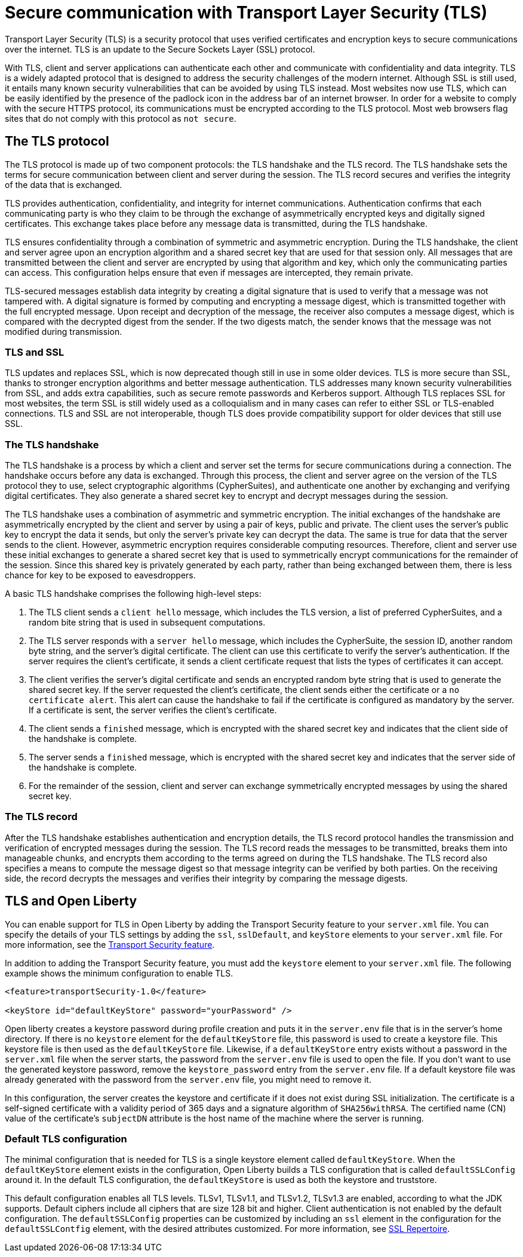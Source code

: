// Copyright (c) 2020 IBM Corporation and others.
// Licensed under Creative Commons Attribution-NoDerivatives
// 4.0 International (CC BY-ND 4.0)
//   https://creativecommons.org/licenses/by-nd/4.0/
//
// Contributors:
//     IBM Corporation
//
:page-description: Transport Layer Security (TLS) is a security protocol that uses verified certificates and encryption keys to secure communications over the internet.
:page-layout: general-reference
:seo-title: Secure communication with TLS
:seo-description: Transport Layer Security (TLS) is a security protocol that uses verified certificates and encryption keys to secure communications over the internet.
:page-layout: general-reference
:page-type: general
= Secure communication with Transport Layer Security (TLS)

Transport Layer Security (TLS) is a security protocol that uses verified certificates and encryption keys to secure communications over the internet. TLS is an update to the Secure Sockets Layer (SSL) protocol.

With TLS, client and server applications can authenticate each other and communicate with confidentiality and data integrity.
TLS is a widely adapted protocol that is designed to address the security challenges of the modern internet.
Although SSL is still used, it entails many known security vulnerabilities that can be avoided by using TLS instead.
Most websites now use TLS, which can be easily identified by the presence of the padlock icon in the address bar of an internet browser.
In order for a website to comply with the secure HTTPS protocol, its communications must be encrypted according to the TLS protocol. Most web browsers flag sites that do not comply with this protocol as `not secure`.

== The TLS protocol

The TLS protocol is made up of two component protocols: the TLS handshake and the TLS record.
The TLS handshake sets the terms for secure communication between client and server during the session.
The TLS record secures and verifies the integrity of the data that is exchanged.

TLS provides authentication, confidentiality, and integrity for internet communications.
Authentication confirms that each communicating party is who they claim to be through the exchange of asymmetrically encrypted keys and digitally signed certificates.
This exchange takes place before any message data is transmitted, during the TLS handshake.

TLS ensures confidentiality through a combination of symmetric and asymmetric encryption.
During the TLS handshake, the client and server agree upon an encryption algorithm and a shared secret key that are used for that session only.
All messages that are transmitted between the client and server are encrypted by using that algorithm and key, which only the communicating parties can access.
This configuration helps ensure that even if messages are intercepted, they remain private.

TLS-secured messages establish data integrity by creating a digital signature that is used to verify that a message was not tampered with. A digital signature is formed by computing and encrypting a message digest, which is transmitted together with the full encrypted message.
Upon receipt and decryption of the message, the receiver also computes a message digest, which is compared with the decrypted digest from the sender.
If the two digests match, the sender knows that the message was not modified during transmission.

=== TLS and SSL

TLS updates and replaces SSL, which is now deprecated though still in use in some older devices.
TLS is more secure than SSL, thanks to stronger encryption algorithms and better message authentication.
TLS addresses many known security vulnerabilities from SSL, and adds extra capabilities, such as secure remote passwords and Kerberos support.
Although TLS replaces SSL for most websites, the term SSL is still widely used as a colloquialism and in many cases can refer to either SSL or TLS-enabled connections.
TLS and SSL are not interoperable, though TLS does provide compatibility support for older devices that still use SSL.

=== The TLS handshake

The TLS handshake is a process by which a client and server set the terms for secure communications during a connection.
The handshake occurs before any data is exchanged.
Through this process, the client and server agree on the version of the TLS protocol they to use, select cryptographic algorithms (CypherSuites), and authenticate one another by exchanging and verifying digital certificates.
They also generate a shared secret key to encrypt and decrypt messages during the session.

The TLS handshake uses a combination of asymmetric and symmetric encryption.
The initial exchanges of the handshake are asymmetrically encrypted by the client and server by using a pair of keys, public and private.
The client uses the server's public key to encrypt the data it sends, but only the server's private key can decrypt the data.
The same is true for data that the server sends to the client.
However, asymmetric encryption requires considerable computing resources.
Therefore, client and server use these initial exchanges to generate a shared secret key that is used to symmetrically encrypt communications for the remainder of the session.
Since this shared key is privately generated by each party, rather than being exchanged between them, there is less chance for key to be exposed to eavesdroppers.

A basic TLS handshake comprises the following high-level steps:

. The TLS client sends a `client hello` message, which includes the TLS version, a list of preferred CypherSuites, and a random bite string that is used in subsequent computations.
. The TLS server responds with a `server hello` message, which includes the CypherSuite, the session ID, another random byte string, and the server's digital certificate. The client can use this certificate to verify the server's authentication. If the server requires the client's certificate, it sends a client certificate request that lists the types of certificates it can accept.
. The client verifies the server's digital certificate and sends an encrypted random byte string that is used to generate the shared secret key. If the server requested the client's certificate, the client sends either the certificate or a `no certificate alert`. This alert can cause the handshake to fail if the certificate is configured as mandatory by the server. If a certificate is sent, the server verifies the client's certificate.
. The client sends a `finished` message, which is encrypted with the shared secret key and indicates that the client side of the handshake is complete.
. The server sends a `finished` message, which is encrypted with the shared secret key and indicates that the server side of the handshake is complete.
. For the remainder of the session, client and server can exchange symmetrically encrypted messages by using the shared secret key.

=== The TLS record

After the TLS handshake establishes authentication and encryption details, the TLS record protocol handles the transmission and verification of encrypted messages during the session.
The TLS record reads the messages to be transmitted, breaks them into manageable chunks, and encrypts them according to the terms agreed on during the TLS handshake.
The TLS record also specifies a means to compute the message digest so that message integrity can be verified by both parties.
On the receiving side, the record decrypts the messages and verifies their integrity by comparing the message digests.

== TLS and Open Liberty

You can enable support for TLS in Open Liberty by adding the Transport Security feature to your `server.xml` file.
You can specify the details of your TLS settings by adding the  `ssl`, `sslDefault`, and `keyStore` elements to your `server.xml` file.
For more information, see the link:/docs/ref/feature/#transportSecurity.html[Transport Security feature].

In addition to adding the Transport Security feature, you must add the `keystore` element to your `server.xml` file.
The following example shows the minimum configuration to enable TLS.

[source,java]
----
<feature>transportSecurity-1.0</feature>

<keyStore id="defaultKeyStore" password="yourPassword" />
----

Open liberty creates a keystore password during profile creation and puts it in the `server.env` file that is in the server's home directory.
If there is no `keystore` element for the `defaultKeyStore` file, this password is used to create a keystore file.
This keystore file is then used as the `defaultKeyStore` file.
Likewise, if a `defaultKeyStore` entry exists without a password in the `server.xml` file when the server starts, the password from the `server.env` file is used to open the file.
If you don't want to use the generated keystore password, remove the `keystore_password` entry from the `server.env` file.
If a default keystore file was already generated with the password from the `server.env` file, you might need to remove it.

In this configuration, the server creates the keystore and certificate if it does not exist during SSL initialization.
The certificate is a self-signed certificate with a validity period of 365 days and a signature algorithm of `SHA256withRSA`.
The certified name (CN) value of the certificate's `subjectDN` attribute is the host name of the machine where the server is running.

=== Default TLS configuration

The minimal configuration that is needed for TLS is a single keystore element called `defaultKeyStore`.
When the `defaultKeyStore` element exists in the configuration, Open Liberty builds a TLS configuration that is called `defaultSSLConfig` around it.
In the default TLS configuration, the `defaultKeyStore` is used as both the keystore and truststore.

This default configuration enables all TLS levels.
TLSv1, TLSv1.1, and TLSv1.2, TLSv1.3 are enabled, according to what the JDK supports.
Default ciphers include all ciphers that are size 128 bit and higher.
Client authentication is not enabled by the default configuration.
The `defaultSSLConfig` properties can be customized by including an `ssl` element in the configuration for the `defaultSSLContfig` element, with the desired attributes customized. For more information, see link:/docs/ref/config/#ssl.html[SSL Repertoire].
